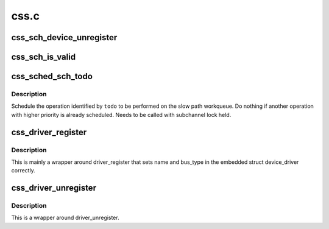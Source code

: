 .. -*- coding: utf-8; mode: rst -*-

=====
css.c
=====


.. _`css_sch_device_unregister`:

css_sch_device_unregister
=========================

.. c:function:: void css_sch_device_unregister (struct subchannel *sch)

    unregister a subchannel

    :param struct subchannel \*sch:
        subchannel to be unregistered



.. _`css_sch_is_valid`:

css_sch_is_valid
================

.. c:function:: int css_sch_is_valid (struct schib *schib)

    check if a subchannel is valid

    :param struct schib \*schib:
        subchannel information block for the subchannel



.. _`css_sched_sch_todo`:

css_sched_sch_todo
==================

.. c:function:: void css_sched_sch_todo (struct subchannel *sch, enum sch_todo todo)

    schedule a subchannel operation

    :param struct subchannel \*sch:
        subchannel

    :param enum sch_todo todo:
        todo



.. _`css_sched_sch_todo.description`:

Description
-----------

Schedule the operation identified by ``todo`` to be performed on the slow path
workqueue. Do nothing if another operation with higher priority is already
scheduled. Needs to be called with subchannel lock held.



.. _`css_driver_register`:

css_driver_register
===================

.. c:function:: int css_driver_register (struct css_driver *cdrv)

    register a css driver

    :param struct css_driver \*cdrv:
        css driver to register



.. _`css_driver_register.description`:

Description
-----------

This is mainly a wrapper around driver_register that sets name
and bus_type in the embedded struct device_driver correctly.



.. _`css_driver_unregister`:

css_driver_unregister
=====================

.. c:function:: void css_driver_unregister (struct css_driver *cdrv)

    unregister a css driver

    :param struct css_driver \*cdrv:
        css driver to unregister



.. _`css_driver_unregister.description`:

Description
-----------

This is a wrapper around driver_unregister.

